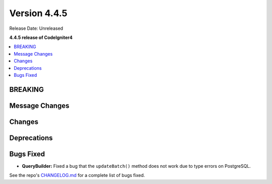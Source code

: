 #############
Version 4.4.5
#############

Release Date: Unreleased

**4.4.5 release of CodeIgniter4**

.. contents::
    :local:
    :depth: 3

********
BREAKING
********

***************
Message Changes
***************

*******
Changes
*******

************
Deprecations
************

**********
Bugs Fixed
**********

- **QueryBuilder:** Fixed a bug that the ``updateBatch()`` method does not work
  due to type errors on PostgreSQL.

See the repo's
`CHANGELOG.md <https://github.com/codeigniter4/CodeIgniter4/blob/develop/CHANGELOG.md>`_
for a complete list of bugs fixed.
